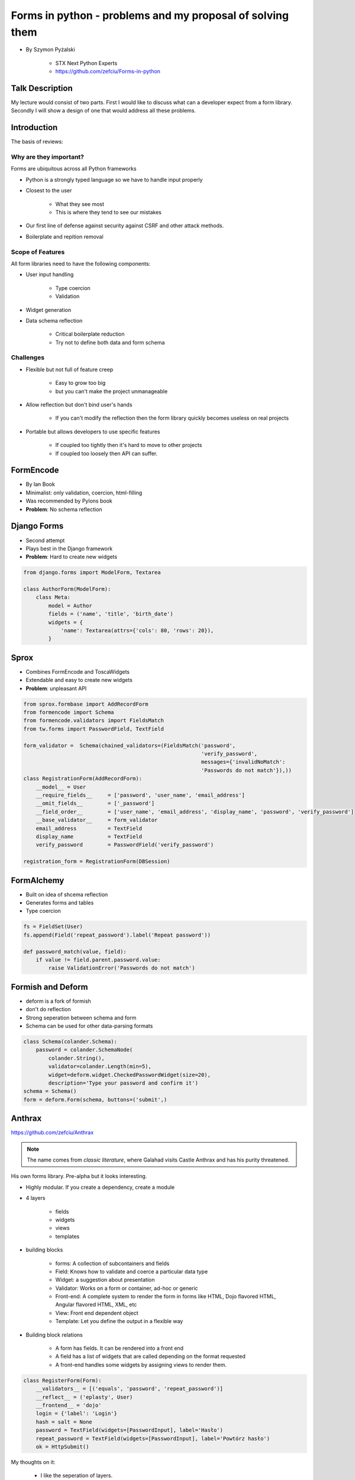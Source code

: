 ==========================================================
Forms in python - problems and my proposal of solving them
==========================================================

* By Szymon Pyżalski

    * STX Next Python Experts
    * https://github.com/zefciu/Forms-in-python

Talk Description
=================

My lecture would consist of two parts. First I would like to discuss what can a developer expect from a form library. Secondly I will show a design of one that would address all these problems.

Introduction
============

The basis of reviews:

Why are they important?
-----------------------

Forms are ubiquitous across all Python frameworks

* Python is a strongly typed language so we have to handle input properly
* Closest to the user 

    * What they see most
    * This is where they tend to see our mistakes
    
* Our first line of defense against security against CSRF and other attack methods.
* Boilerplate and repition removal

Scope of Features
-----------------------

All form libraries need to have the following components:

* User input handling

    * Type coercion
    * Validation
    
* Widget generation
* Data schema reflection

    * Critical boilerplate reduction
    * Try not to define both data and form schema
    
Challenges
-----------------------

* Flexible but not full of feature creep

    * Easy to grow too big
    * but you can't make the project unmanageable
    
* Allow reflection but don't bind user's hands

    * If you can't modify the reflection then the form library quickly becomes useless on real projects

* Portable but allows developers to use specific features

    * If coupled too tightly then it's hard to move to other projects
    * If coupled too loosely then API can suffer.
    
FormEncode
===========

* By Ian Book
* Minimalist: only validation, coercion, html-filling
* Was recommended by Pylons book
* **Problem**: No schema reflection

Django Forms
=============

* Second attempt
* Plays best in the Django framework
* **Problem**: Hard to create new widgets

.. code-block:: python

    from django.forms import ModelForm, Textarea

    class AuthorForm(ModelForm):
        class Meta:
            model = Author
            fields = ('name', 'title', 'birth_date')
            widgets = {
                'name': Textarea(attrs={'cols': 80, 'rows': 20}),
            }
            
Sprox
======

* Combines FormEncode and ToscaWidgets
* Extendable and easy to create new widgets
* **Problem**: unpleasant API

.. code-block:: python

    from sprox.formbase import AddRecordForm
    from formencode import Schema
    from formencode.validators import FieldsMatch
    from tw.forms import PasswordField, TextField

    form_validator =  Schema(chained_validators=(FieldsMatch('password',
                                                             'verify_password',
                                                             messages={'invalidNoMatch':
                                                             'Passwords do not match'}),))
    class RegistrationForm(AddRecordForm):
        __model__ = User
        __require_fields__     = ['password', 'user_name', 'email_address']
        __omit_fields__        = ['_password']
        __field_order__        = ['user_name', 'email_address', 'display_name', 'password', 'verify_password']
        __base_validator__     = form_validator
        email_address          = TextField
        display_name           = TextField
        verify_password        = PasswordField('verify_password')

    registration_form = RegistrationForm(DBSession)

FormAlchemy
===========

* Built on idea of shcema reflection
* Generates forms and tables
* Type coercion 

.. code-block:: python

    fs = FieldSet(User)
    fs.append(Field('repeat_password').label('Repeat password'))

    def password_match(value, field):
        if value != field.parent.password.value:
            raise ValidationError('Passwords do not match')

    
Formish and Deform
====================

* deform is a fork of formish
* don't do reflection
* Strong seperation between schema and form
* Schema can be used for other data-parsing formats

.. code-block:: python

    class Schema(colander.Schema):
        password = colander.SchemaNode(
            colander.String(),
            validator=colander.Length(min=5),
            widget=deform.widget.CheckedPasswordWidget(size=20),
            description='Type your password and confirm it')
    schema = Schema()
    form = deform.Form(schema, buttons=('submit',)
    
Anthrax
========

https://github.com/zefciu/Anthrax

.. note:: The name comes from `classic literature`, where Galahad visits Castle Anthrax and has his purity threatened.

His own forms library. Pre-alpha but it looks interesting. 

* Highly modular. If you create a dependency, create a module
* 4 layers

    * fields
    * widgets
    * views
    * templates
    
* building blocks

    * forms: A collection of subcontainers and fields
    * Field: Knows how to validate and coerce a particular data type
    * Widget: a suggestion about presentation
    * Validator: Works on a form or container, ad-hoc or generic
    * Front-end: A complete system to render the form in forms like HTML, Dojo flavored HTML, Angular flavored HTML, XML, etc
    * View: Front end dependent object
    * Template: Let you define the output in a flexible way
    
* Building block relations

    * A form has fields. It can be rendered into a front end
    * A field has a list of widgets that are called depending on the format requested
    * A front-end handles some widgets by assigning views to render them.

.. code-block:: python

    class RegisterForm(Form):
        __validators__ = [('equals', 'password', 'repeat_password')]
        __reflect__ = ('eplasty', User)
        __frontend__ = 'dojo'
        login = {'label': 'Login'}
        hash = salt = None
        password = TextField(widgets=[PasswordInput], label='Hasło')
        repeat_password = TextField(widgets=[PasswordInput], label='Powtórz hasło')
        ok = HttpSubmit()
        
My thoughts on it:

    * I like the seperation of layers. 
    * Like the way widgets are a list attached to a field, not just as a single widget per field
    * I don't like the ``__<SOMETHING>__`` syntax. He likes them so we'll agree to disagree. ;-)
